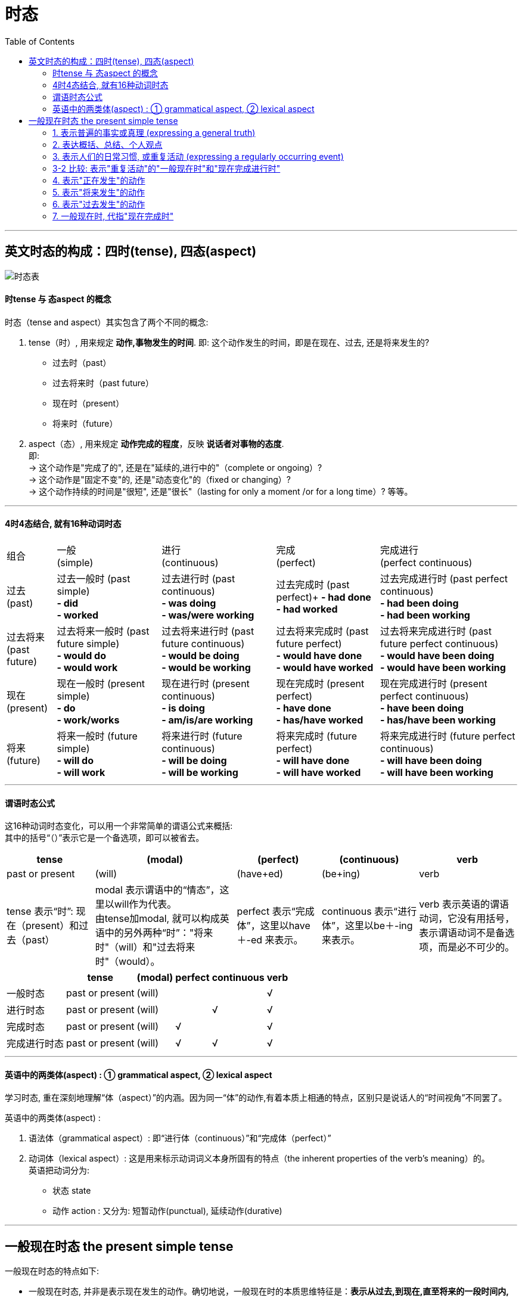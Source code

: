 
= 时态
:toc:

---

== 英文时态的构成：四时(tense), 四态(aspect)

image:./img_engGram/时态表.svg[]



==== 时tense 与 态aspect 的概念
时态（tense and aspect）其实包含了两个不同的概念:

1. tense（时）, 用来规定 *动作,事物发生的时间*. 即: 这个动作发生的时间，即是在现在、过去, 还是将来发生的?
- 过去时（past）
- 过去将来时（past future）
- 现在时（present）
- 将来时（future）

2. aspect（态）, 用来规定 *动作完成的程度*，反映 *说话者对事物的态度*. +
即: +
-> 这个动作是"完成了的", 还是在"延续的,进行中的"（complete or ongoing）? +
-> 这个动作是"固定不变"的, 还是"动态变化"的（fixed or changing）? +
-> 这个动作持续的时间是"很短", 还是"很长"（lasting for only a moment /or for a long time）? 等等。

---

==== 4时4态结合, 就有16种动词时态


[options="autowidth"]
|===
|组合 |一般 +
(simple) |进行 +
(continuous)|完成 +
(perfect)|完成进行 +
(perfect continuous)

|过去 +
 (past)
|过去一般时 (past simple) +
*- did +
- worked*
|过去进行时 (past continuous) +
*- was doing +
- was/were working*
|过去完成时 (past perfect)+
*- had done +
- had worked*
|过去完成进行时 (past perfect continuous) +
*- had been doing +
- had been working*

|过去将来 +
(past future)
|过去将来一般时 (past future simple) +
*- would do +
- would work*
|过去将来进行时 (past future continuous) +
*- would be doing +
- would be working*
|过去将来完成时 (past future perfect) +
*- would have done +
- would have worked*
|过去将来完成进行时 (past future perfect continuous) +
*- would have been doing +
- would have been working*

|现在 +
(present)
|现在一般时 (present simple) +
*- do +
- work/works*
|现在进行时 (present continuous) +
*- is doing +
- am/is/are working*
|现在完成时 (present perfect) +
*- have done +
- has/have worked*
|现在完成进行时 (present perfect continuous) +
*- have been doing +
- has/have been working*

|将来 +
(future)
|将来一般时 (future simple) +
*- will do +
- will work*
|将来进行时 (future continuous) +
*- will be doing +
- will be working*
|将来完成时 (future perfect) +
*- will have done +
- will have worked*
|将来完成进行时 (future perfect continuous) +
*- will have been doing +
- will have been working*
|===

---

==== 谓语时态公式

这16种动词时态变化，可以用一个非常简单的谓语公式来概括: +
其中的括号“（）”表示它是一个备选项，即可以被省去。 +

[options="autowidth"]
|===
|tense |(modal) |(perfect) |(continuous) |verb

|past or present
|(will)
|(have+ed)
|(be+ing)
|verb

|tense 表示“时”: 现在（present）和过去（past）
|modal 表示谓语中的“情态”，这里以will作为代表。 +
由tense加modal, 就可以构成英语中的另外两种“时”："将来时"（will）和"过去将来时"（would）。
|perfect 表示“完成体”，这里以have＋-ed 来表示。
|continuous 表示“进行体”，这里以be＋-ing 来表示。
|verb 表示英语的谓语动词，它没有用括号，表示谓语动词不是备选项，而是必不可少的。
|===

[options="autowidth"]
|===
| |tense |(modal) |perfect |continuous |verb

|一般时态
|past or present
|(will)
|
|
|√

|进行时态
|past or present
|(will)
|
|√
|√

|完成时态
|past or present
|(will)
|√
|
|√

|完成进行时态
|past or present
|(will)
|√
|√
|√

|===

---

==== 英语中的两类体(aspect) : ① grammatical aspect,  ② lexical aspect

学习时态, 重在深刻地理解“体（aspect）”的内涵。因为同一“体”的动作,有着本质上相通的特点，区别只是说话人的“时间视角”不同罢了。

英语中的两类体(aspect) :

1. 语法体（grammatical aspect）: 即“进行体（continuous）”和“完成体（perfect）”
2. 动词体（lexical aspect）: 这是用来标示动词词义本身所固有的特点（the inherent properties of the verb's meaning）的。 +
英语把动词分为:

- 状态 state
- 动作 action : 又分为: 短暂动作(punctual), 延续动作(durative)

---

== 一般现在时态 the present simple tense

一般现在时态的特点如下:

- 一般现在时态, 并非是表示现在发生的动作。确切地说，一般现在时的本质思维特征是：*表示从过去,到现在,直至将来的一段时间内, 发生的动作（action）或存在的状态（state）。* +
*也就是说，这些动作或状态的发生, 不限于某个特定的时间，它们可发生于任何时间，包括现在、过去和将来，这一段时间到底有多长，我们不知道。它可以是近乎无限长（如表示客观真理），也可以仅是人们生活中的一段时间（如人们的习惯活动）。*

- "一般时态"具有 *完整和不变* 的核心意义，这种体态与"进行体"相对。换言之: +
-> 简单体("一般时态")的核心意义, 是被概念化的整体事件, *这些事件是无法继续发展的*。 +
-> 而"进行体"表示不完整的或未完成的，其相关的事件或状态, 被看作是一个整体的某个部分，往往还有继续发展或变化的余地。

- "一般时态"就好像是一幅静态的画，画作完成之后就不会改变了，没有动态变化的过程。而"进行时态"就相当于一幅“沙画”作品，它是处于动态变化中的。

====
- John *lives* in Beijing. +
 -> 采用的是"一般现在时态"，把“约翰住在北京”这个情况作为一个整体事件来描述，没有任何进一步发展和变化的可能.

- John *is living* in Beijing. +
-> "现在进行时表示"约翰住在北京"这件事, *可能是暂时的，存在发生变化的可能(他过去可能不在北京, 未来也可能会搬离)。* 即, 此时"住在北京"这件事, 只是约翰整个人生过程中的某个片断.
====


因此，一般现在时态, 通常被用于下面的场景中:

1. 用于表达不受时间限制的科学事实、客观真理、谚语格言 (a general truth or fact)
2. 用于表达 概括、结论、立场、观点等
3. 表示习惯活动 (action that occurs regularly or habitually)

====
- We *do not say*... 我们并没有讲一个中国就是中华人民共和国(还包括台湾)。 +
-> (1) 通过"一般现在时态"来强调我们"现在"对台政策的基本立场； +
(2) 给人一种我们对台政策的“一贯性（consistency）”的印象，即不论是在过去、现在还是将来，我们都是一贯坚持...这样的政策。
====

image:./img_engGram/一般现在时 01.jpg[]


---

==== 1. 表示普遍的事实或真理 (expressing a general truth)

- 表示不受时间限制的科学事实、客观真理、谚语格言
- 用于概括、结论、观点等

这些动作或状态的发生, 不限于某个特定的时间，也即它们可发生于任何时间，包括现在、过去和将来。

====
- Water *consists of* hydrogen and oxygen.
- Great minds *think alike*. 英雄所见略同。
- The opening ceremony of the Olympic Games *includes*... 奥林匹克运动会的开幕仪式包括...  +
-> 这类介绍性的文字，一般都是表示规律性的活动，同样不受时间的限制，故而要用一般现在时。
====

---

==== 2. 表达概括、总结、个人观点

====
- Nothing and no one *can destroy* the Chinese people. They *are* relentless survivors. Their civilization *passes through* phases but its basic characteristics *remain* the same.  +
-> 美国作家赛珍珠: 没有任何东西，也没有任何人能够摧毁中国人。他们顽强地生活在这个地球上，他们的文明经过了各阶段的演变，但仍然保持了原有的基本特征。
====

---

==== 3. 表示人们的日常习惯, 或重复活动 (expressing a regularly occurring event)

表示经常发生的、习惯性的动作（action）, 或者是存在的状态（state）。

- I *go to the gym* twice a week. <- 表示习惯的动作
- I *like* rice for dinner. <- 表示习惯的状态

这一用法, 常和一些表示"动作频率"的"时间副词"连用。

[options="autowidth"]
|===
|频度副词 |

|表示"肯定"的频度副词
|always， +
frequently， +
usually， +
sometimes， +
generally， +
occasionally,  +
often 等等。

|表示"否定"的频度副词
|never,  +
seldom,  +
rarely

|表示频度的"副词短语"
|once a week,  +
twice a year,  +
on alternate days 等
|===

注意: 这些副词一般放在否定助动词前，但always除外.
====
- His wife complains that he *sometimes doesn't listen to* her.
- He *doesn't always leave* before 6 o'clock. Sometimes he works until 7 o'clock.
====

---

==== 3-2 比较: 表示"重复活动"的"一般现在时"和"现在完成进行时"

1. 一般现在时 : 是在泛泛地谈时间，*并没有"时间段"的概念*.
2. 完成进行时 : 表示说话人的脑子里 *会有一个“到目前为止”的时间段的概念*，甚至是给出像for about four years 这样一个明确的时间段。

====
- I *swim* 1,000 meters every afternoon. +
-> *"一般现在时态"无法向我们展示一个明确具体的时间段*, 所以本句其实意味着两点:  +
① 这个习惯存在的起始与结束的时间段, 都是未知的.  +
② 换言之, 昨天以前是swim 1,000 meters，今天也是swim 1,000 meters，明天以后还是swim 1,000 meters.

- I *have been swimming* 1,000 meters every afternoon. +
-> *"完成进行时"是能够表示明确的时间段概念的，这个时间段就是“从过去一直目前为止”。* 所以本句其实意味着 : *到目前为止*，我是每天下午游1,000米, 至于以后会不会变成其它情况, 这都是有可能的.
====

上面的 I *have been swimming* 1,000 meters every afternoon. 这句, 没有明确说出"动作开始"是在什么时候? 只知道"动作结尾"是"目前这个时间点". 其实, 也可以带上"开始"的时间点. 即: 可以加上具体的时间状语(有明确的"起"-"始"时间段), 来表明一项活动在具体多长的时间段内重复。

====
- I *have been winter swimming [for about four years]*.  +
-> 我参加冬泳(到目前为止)大约有四年了。*即, 时间段是 (4年前 -- 目前为止)*. +

- I *have been winter swimming [since 1984]*.  +
-> 我是从1984年开始冬泳的。*即, 时间段是 (1984 -- 目前为止)*.
====

image:./img_engGram/一般现在时 02.jpg[]

---

==== 4. 表示"正在发生"的动作

在某些特定的场合，我们可以用"一般现在时"表示"正在发生"的动作。哪些特定的场合呢?

1.用在以there或here开头的句子中，表示: *目前的短暂动作*.

====
- *Here comes* your wife. +
-> 这里显然是说话人看到your wife正在走过来，然后说的这句话，即表示 *正在发生的动作*。 +
在这个结构中不能用"现在进行时态"，不能说：*Here is coming* your wife. ×  +
但可以说：Your wife *is coming*. 不过, 此时的进行时, 意思就表示 *"将来的"动作* 了，意思变成了：你妻子很快就要过来了。

- *There goes* our bus; we'll have to wait for the next one. +
-> 显然, 说话人看着自己要搭乘的车 *"正在开走"* +
同样，在这个结构中不能用"现在进行时态"，即不能说成：*There is going* our bus. ×
====


2.用"一般现在时", 表示现在"瞬间"的动作 (instant actions)

*这个"瞬间动作", 是说话人在说话的同时, 即刻发生的*。比如: 球赛解说、剧情介绍、解释自己正在做的事情、给别人一边说一边做的示范动作等等。

====
- Michael *passes to* Clint. Clint *to* Jack, Jack *back to* Clint -- and Clint *shoots* -- and it's a goal! +
-> 这是球赛的解说，表示在"说话时刻,正在发生的动作"。

- The woman *is* a spy, now she *enters* the room, *opens* the drawer, *takes out* a pistol and *slips it into* her pocket. +
-> 这是剧情说明。

- I *select* an album, *remove* the record *from* its cover /and *put* it *on* the turn table. +
-> 这是解释自己正在做的动作。这里是表明“我”想听音乐

- Watch carefully. First I *pick up* the receiver, *dial* the number I want, then *drop the coin into* the slot [as required]. +
-> 这是表示动作示范，说明的动作是教别人怎么打投币电话
====

---

==== 5. 表示"将来发生"的动作

在某些特定的场合，"一般现在时态"有时可表示"将来发生"的动作。哪些特定的场合呢?

1."一般现在时态", 用在"条件状语从句"（if和unless）和"时间状语从句"（when，as soon as，before和after等）中，表示"将来的动作"。

====
- Please let me know [when he *comes back*]. 他回来时请告诉我。 <- 用在时间状从中, "一般现在时"表"将来" +
- I'll be glad [if she *comes over* to visit me].  <- 用在条件状从中, "一般现在时"表"将来" +
====

不过 *若从句的动作,含有“意愿”的意思，则从句中可以用will来表将来。*

====
- [If they *will not accept* a check], we shall have to pay in cash.
====

2.在谈到"未来的"计划和时间安排表的时候，用"一般现在时", 表示"将来的动作". 此时, "安排的事情"中的动词, 往往是表示"短暂性动作"的动词，如 go，come，leave，start 和 move 等。

====
- *We move* next week. 我们(已计划好)下周搬家。 +
- *The train starts* at 2 o'clock. 火车(将会在)两点钟开。
====

3.主句和从句都想表达"未来"的动作时, 主句用"一般将来时", 从句中用"一般现在时".

====
- I will reward the person *who finds my lost kitten*. 我将酬谢(未来)找到我的猫的人。 +
-  I will give the booklet to *whoever asks for it*. 谁(会)来索取这个小册子，我就把它给谁。
====

---

==== 6. 表示"过去发生"的动作

在某些特定的场合，"一般现在时"还可表示"过去发生"的动作。

1.用"一般现在时", 表示死者的理论、著作等, 因为这些理论、著作, 到现在仍有效. +
表示一些名人名言。

====
- R. Descartes *says* that... 笛卡尔说过...
- In The Sociology of Science, now considered a classic, Robert Merton *discusses*... 在《社会科学》这部经典著作里，罗伯特·默顿探讨了...
====

2.用"一般现在时", 来引用书刊、报纸、通知, 或新近收到的信件的内容

====
- The newspaper *reads*,... 报纸上说... +
-> 虽然reads是用的"一般现在时形式的", 但在时间上, 这里的reads显然是表示"过去"的动作，因为显然是说话人看过the newspaper之后才说了这句话。

- The sign on the washing machine *says*, "Out of Order." 洗衣机上有一个告示说：“洗衣机坏了。” +
-> 同样, 这里的"一般现在时形式的"says, 其实是表示"过去"的动作，因为显然是说话人看过the sign之后才说了这句话。

====

---

==== 7. 一般现在时, 代指"现在完成时"

在口语中，可以用"一般现在时"代指"现在完成时"。能这样使用的动词不多，通常有：hear，find，see，learn，tell 和 read 等等。

====
- *I hear (＝have heard)* you're getting married. 我听说你要结婚了。
- *I am (＝have been) informed that* you have been there. 有人告诉我，你到过那里。
- *I see/find (＝have seen/found) that* you have you hair cut. You look terrific! 我发现你理发了。你看上去棒极了！
- *I read (＝have read) in the newspaper that* the criminal who killed eight women has been executed. 我在报纸上看到，杀害八名妇女的那个罪犯已经被处决了。
====

---










